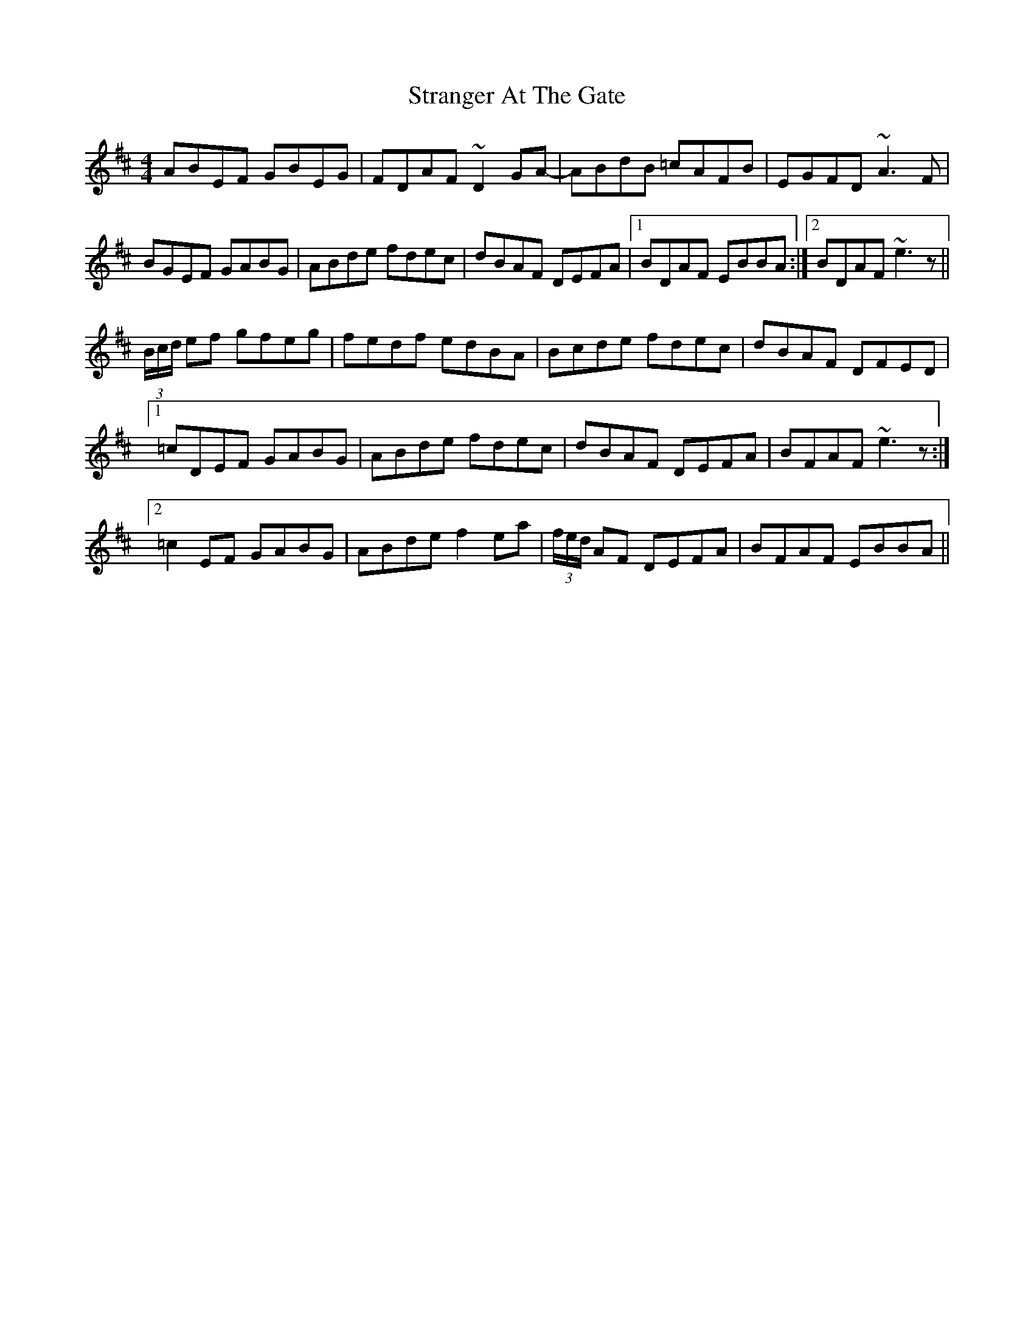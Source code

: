 X: 38676
T: Stranger At The Gate
R: reel
M: 4/4
K: Edorian
ABEF GBEG|FDAF ~D2GA-|ABdB =cAFB|EGFD ~A3F|
BGEF GABG|ABde fdec|dBAF DEFA|1 BDAF EBBA:|2 BDAF ~e3z||
(3B/c/d/ ef gfeg|fedf edBA|Bcde fdec|dBAF DFED|
[1 =cDEF GABG|ABde fdec|dBAF DEFA|BFAF ~e3z:|
[2 =c2EF GABG|ABde f2ea|(3f/e/d/ AF DEFA|BFAF EBBA||

